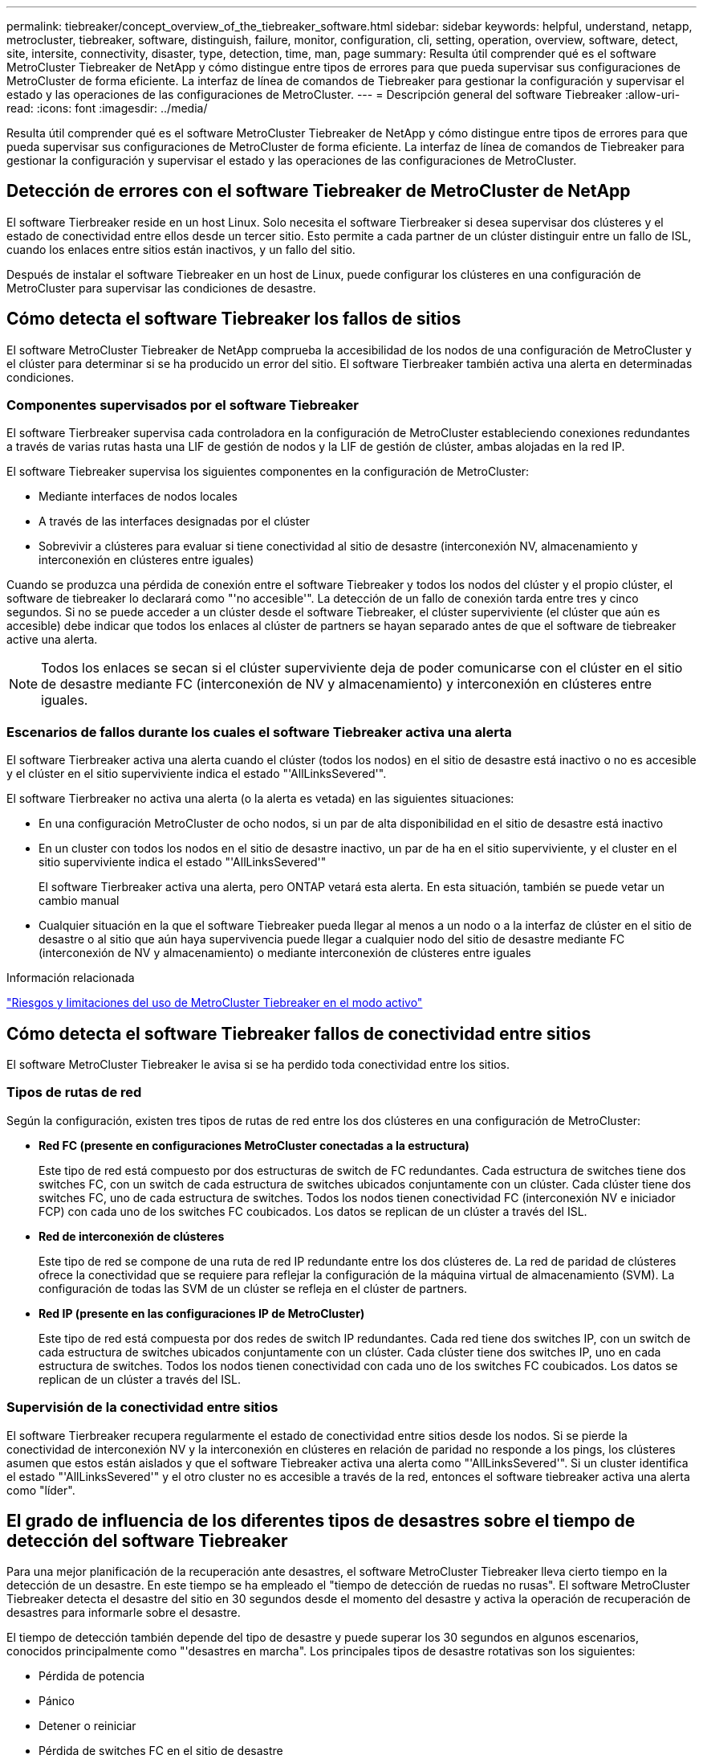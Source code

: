 ---
permalink: tiebreaker/concept_overview_of_the_tiebreaker_software.html 
sidebar: sidebar 
keywords: helpful, understand, netapp, metrocluster, tiebreaker, software, distinguish, failure, monitor, configuration, cli, setting, operation, overview, software, detect, site, intersite, connectivity, disaster, type, detection, time, man, page 
summary: Resulta útil comprender qué es el software MetroCluster Tiebreaker de NetApp y cómo distingue entre tipos de errores para que pueda supervisar sus configuraciones de MetroCluster de forma eficiente. La interfaz de línea de comandos de Tiebreaker para gestionar la configuración y supervisar el estado y las operaciones de las configuraciones de MetroCluster. 
---
= Descripción general del software Tiebreaker
:allow-uri-read: 
:icons: font
:imagesdir: ../media/


[role="lead"]
Resulta útil comprender qué es el software MetroCluster Tiebreaker de NetApp y cómo distingue entre tipos de errores para que pueda supervisar sus configuraciones de MetroCluster de forma eficiente. La interfaz de línea de comandos de Tiebreaker para gestionar la configuración y supervisar el estado y las operaciones de las configuraciones de MetroCluster.



== Detección de errores con el software Tiebreaker de MetroCluster de NetApp

El software Tierbreaker reside en un host Linux. Solo necesita el software Tierbreaker si desea supervisar dos clústeres y el estado de conectividad entre ellos desde un tercer sitio. Esto permite a cada partner de un clúster distinguir entre un fallo de ISL, cuando los enlaces entre sitios están inactivos, y un fallo del sitio.

Después de instalar el software Tiebreaker en un host de Linux, puede configurar los clústeres en una configuración de MetroCluster para supervisar las condiciones de desastre.



== Cómo detecta el software Tiebreaker los fallos de sitios

El software MetroCluster Tiebreaker de NetApp comprueba la accesibilidad de los nodos de una configuración de MetroCluster y el clúster para determinar si se ha producido un error del sitio. El software Tierbreaker también activa una alerta en determinadas condiciones.



=== Componentes supervisados por el software Tiebreaker

El software Tierbreaker supervisa cada controladora en la configuración de MetroCluster estableciendo conexiones redundantes a través de varias rutas hasta una LIF de gestión de nodos y la LIF de gestión de clúster, ambas alojadas en la red IP.

El software Tiebreaker supervisa los siguientes componentes en la configuración de MetroCluster:

* Mediante interfaces de nodos locales
* A través de las interfaces designadas por el clúster
* Sobrevivir a clústeres para evaluar si tiene conectividad al sitio de desastre (interconexión NV, almacenamiento y interconexión en clústeres entre iguales)


Cuando se produzca una pérdida de conexión entre el software Tiebreaker y todos los nodos del clúster y el propio clúster, el software de tiebreaker lo declarará como "'no accesible'". La detección de un fallo de conexión tarda entre tres y cinco segundos. Si no se puede acceder a un clúster desde el software Tiebreaker, el clúster superviviente (el clúster que aún es accesible) debe indicar que todos los enlaces al clúster de partners se hayan separado antes de que el software de tiebreaker active una alerta.


NOTE: Todos los enlaces se secan si el clúster superviviente deja de poder comunicarse con el clúster en el sitio de desastre mediante FC (interconexión de NV y almacenamiento) y interconexión en clústeres entre iguales.



=== Escenarios de fallos durante los cuales el software Tiebreaker activa una alerta

El software Tierbreaker activa una alerta cuando el clúster (todos los nodos) en el sitio de desastre está inactivo o no es accesible y el clúster en el sitio superviviente indica el estado "'AllLinksSevered'".

El software Tierbreaker no activa una alerta (o la alerta es vetada) en las siguientes situaciones:

* En una configuración MetroCluster de ocho nodos, si un par de alta disponibilidad en el sitio de desastre está inactivo
* En un cluster con todos los nodos en el sitio de desastre inactivo, un par de ha en el sitio superviviente, y el cluster en el sitio superviviente indica el estado "'AllLinksSevered'"
+
El software Tierbreaker activa una alerta, pero ONTAP vetará esta alerta. En esta situación, también se puede vetar un cambio manual

* Cualquier situación en la que el software Tiebreaker pueda llegar al menos a un nodo o a la interfaz de clúster en el sitio de desastre o al sitio que aún haya supervivencia puede llegar a cualquier nodo del sitio de desastre mediante FC (interconexión de NV y almacenamiento) o mediante interconexión de clústeres entre iguales


.Información relacionada
link:concept_risks_and_limitation_of_using_mcc_tiebreaker_in_active_mode.html["Riesgos y limitaciones del uso de MetroCluster Tiebreaker en el modo activo"]



== Cómo detecta el software Tiebreaker fallos de conectividad entre sitios

El software MetroCluster Tiebreaker le avisa si se ha perdido toda conectividad entre los sitios.



=== Tipos de rutas de red

Según la configuración, existen tres tipos de rutas de red entre los dos clústeres en una configuración de MetroCluster:

* *Red FC (presente en configuraciones MetroCluster conectadas a la estructura)*
+
Este tipo de red está compuesto por dos estructuras de switch de FC redundantes. Cada estructura de switches tiene dos switches FC, con un switch de cada estructura de switches ubicados conjuntamente con un clúster. Cada clúster tiene dos switches FC, uno de cada estructura de switches. Todos los nodos tienen conectividad FC (interconexión NV e iniciador FCP) con cada uno de los switches FC coubicados. Los datos se replican de un clúster a través del ISL.

* *Red de interconexión de clústeres*
+
Este tipo de red se compone de una ruta de red IP redundante entre los dos clústeres de. La red de paridad de clústeres ofrece la conectividad que se requiere para reflejar la configuración de la máquina virtual de almacenamiento (SVM). La configuración de todas las SVM de un clúster se refleja en el clúster de partners.

* *Red IP (presente en las configuraciones IP de MetroCluster)*
+
Este tipo de red está compuesta por dos redes de switch IP redundantes. Cada red tiene dos switches IP, con un switch de cada estructura de switches ubicados conjuntamente con un clúster. Cada clúster tiene dos switches IP, uno en cada estructura de switches. Todos los nodos tienen conectividad con cada uno de los switches FC coubicados. Los datos se replican de un clúster a través del ISL.





=== Supervisión de la conectividad entre sitios

El software Tierbreaker recupera regularmente el estado de conectividad entre sitios desde los nodos. Si se pierde la conectividad de interconexión NV y la interconexión en clústeres en relación de paridad no responde a los pings, los clústeres asumen que estos están aislados y que el software Tiebreaker activa una alerta como "'AllLinksSevered'". Si un cluster identifica el estado "'AllLinksSevered'" y el otro cluster no es accesible a través de la red, entonces el software tiebreaker activa una alerta como "líder".



== El grado de influencia de los diferentes tipos de desastres sobre el tiempo de detección del software Tiebreaker

Para una mejor planificación de la recuperación ante desastres, el software MetroCluster Tiebreaker lleva cierto tiempo en la detección de un desastre. En este tiempo se ha empleado el "tiempo de detección de ruedas no rusas". El software MetroCluster Tiebreaker detecta el desastre del sitio en 30 segundos desde el momento del desastre y activa la operación de recuperación de desastres para informarle sobre el desastre.

El tiempo de detección también depende del tipo de desastre y puede superar los 30 segundos en algunos escenarios, conocidos principalmente como "'desastres en marcha". Los principales tipos de desastre rotativas son los siguientes:

* Pérdida de potencia
* Pánico
* Detener o reiniciar
* Pérdida de switches FC en el sitio de desastre




=== Pérdida de potencia

El software Tierbreaker activa inmediatamente una alerta cuando el nodo deja de funcionar. Cuando se produce una pérdida de alimentación, se detienen todas las conexiones y actualizaciones, como interconexión de clústeres entre iguales, interconexión de NV y disco de buzón. El tiempo que se tarda entre el clúster en quedar inaccesible, la detección del desastre y el activador, incluido el tiempo silencioso predeterminado de 5 segundos, no debe superar los 30 segundos.



=== Pánico

El software Tierbreaker activa una alerta cuando la conexión de interconexión NV entre los sitios está inactiva y el sitio que queda indica el estado "'AllLinksSevered'". Esto solo ocurre una vez completado el proceso coredump. En esta situación, el tiempo que se tarda entre el clúster en quedar inalcanzable y la detección de un desastre puede ser mayor o aproximadamente igual al tiempo transcurrido para el proceso de volcado de núcleo. En muchos casos, el tiempo de detección es superior a 30 segundos.

Si un nodo detiene el funcionamiento, pero no genera un archivo para el proceso de coredump, el tiempo de detección no debe ser superior a 30 segundos.



=== Detener o reiniciar

El software Tiebreaker activa una alerta únicamente cuando el nodo está inactivo y el sitio superviviente indica el estado de "'AllLinksSevered'". El tiempo que se tarda entre el clúster en quedar inaccesible y la detección de un desastre podría ser superior a 30 segundos. En esta situación, el tiempo necesario para detectar un desastre depende del tiempo que se tarda en apagarse los nodos del sitio de desastres.



=== Pérdida de switches FC en el sitio desastre (configuración de MetroCluster estructural)

El software Tierbreaker activa una alerta cuando un nodo deja de funcionar. Si se pierden switches de FC, el nodo intenta recuperar la ruta a un disco durante unos 30 segundos. Durante este tiempo, el nodo está activo y responde en la red de paridad. Cuando los dos switches FC están inactivos y no se puede recuperar la ruta a un disco, el nodo produce un error de conmutación por error de multidisco y se detiene. El tiempo transcurrido entre el fallo del switch FC y el número de veces que se producen errores de MultiDiskFailure en los nodos es de aproximadamente 30 segundos más. Estos 30 segundos adicionales deben añadirse al tiempo de detección de desastres.



== Acerca de la CLI de tiebreaker y las páginas de manual

La CLI de Tiebreaker proporciona comandos que permiten configurar de forma remota el software de tiebreaker y supervisar las configuraciones de MetroCluster.

El símbolo del sistema de la CLI se representa como MetroCluster Tiebreaker de NetApp:.

Las páginas de manual están disponibles en la interfaz de línea de comandos introduciendo el nombre del comando correspondiente en el símbolo del sistema.
